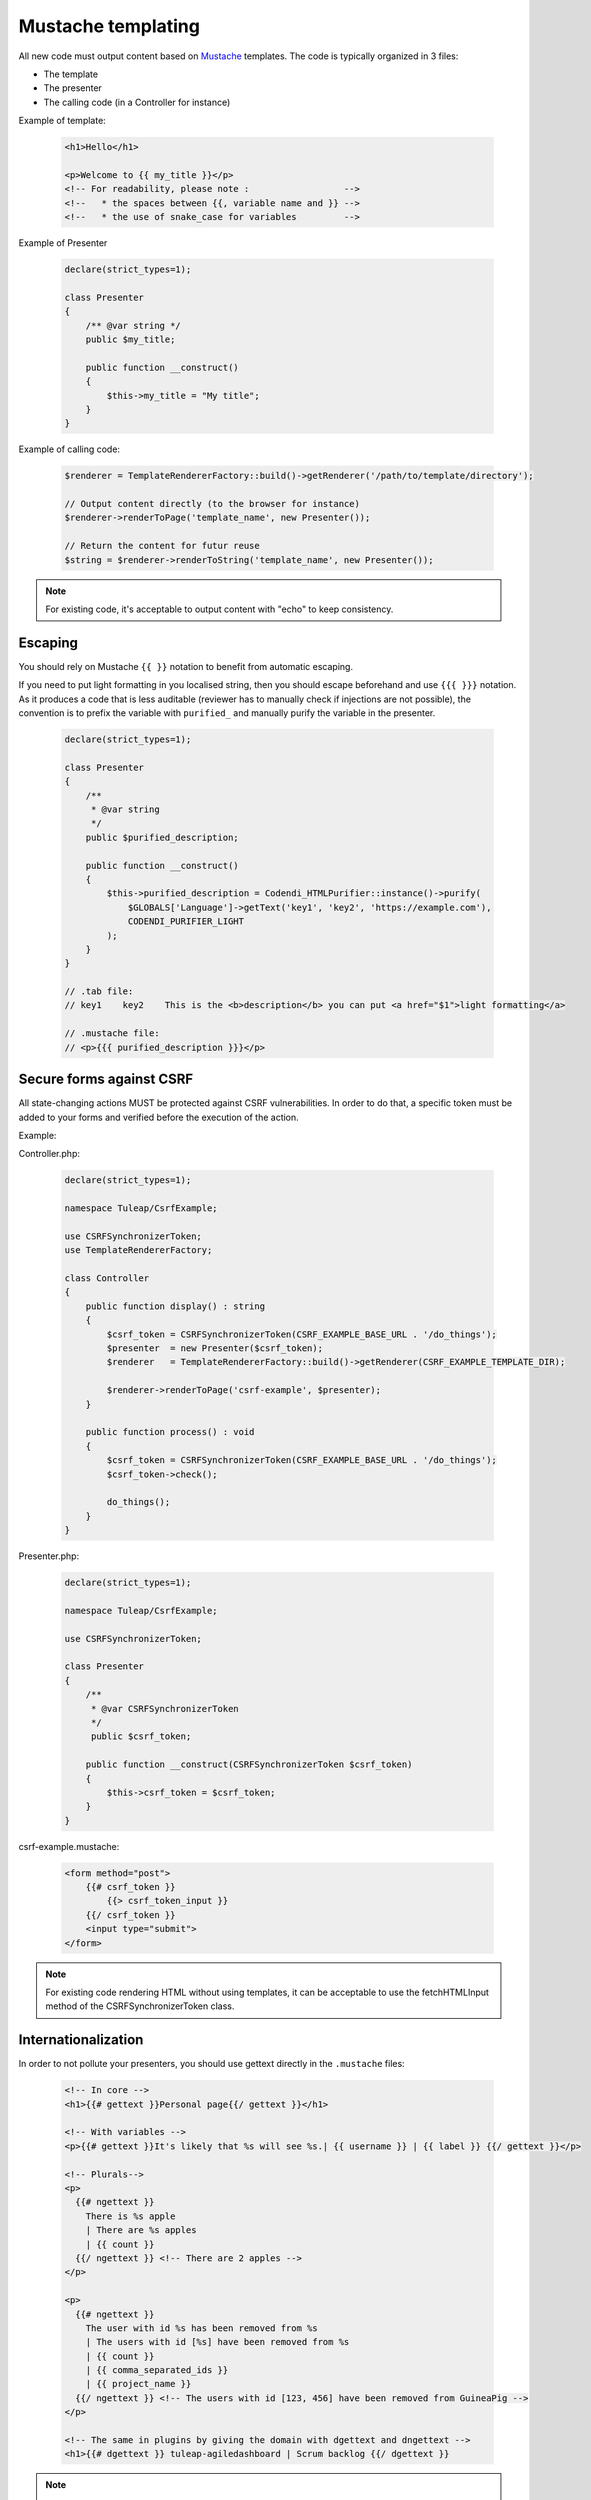 Mustache templating
===================

All new code must output content based on `Mustache <https://mustache.github.io/>`_ templates. The code is typically organized in 3 files:

- The template
- The presenter
- The calling code (in a Controller for instance)

Example of template:

  .. code-block:: html

    <h1>Hello</h1>

    <p>Welcome to {{ my_title }}</p>
    <!-- For readability, please note :                  -->
    <!--   * the spaces between {{, variable name and }} -->
    <!--   * the use of snake_case for variables         -->

Example of Presenter

  .. code-block:: php

    declare(strict_types=1);

    class Presenter
    {
        /** @var string */
        public $my_title;

        public function __construct()
        {
            $this->my_title = "My title";
        }
    }

Example of calling code:

  .. code-block:: php

    $renderer = TemplateRendererFactory::build()->getRenderer('/path/to/template/directory');

    // Output content directly (to the browser for instance)
    $renderer->renderToPage('template_name', new Presenter());

    // Return the content for futur reuse
    $string = $renderer->renderToString('template_name', new Presenter());

.. note::

    For existing code, it's acceptable to output content with "echo" to keep consistency.


Escaping
--------

You should rely on Mustache ``{{ }}`` notation to benefit from automatic escaping.

If you need to put light formatting in you localised string, then you should escape beforehand and use ``{{{ }}}`` notation. As it produces a code that is less auditable (reviewer has to manually check if injections are not possible), the convention is to prefix the variable with ``purified_`` and manually purify the variable in the presenter.

  .. code-block:: php

    declare(strict_types=1);

    class Presenter
    {
        /**
         * @var string
         */
        public $purified_description;

        public function __construct()
        {
            $this->purified_description = Codendi_HTMLPurifier::instance()->purify(
                $GLOBALS['Language']->getText('key1', 'key2', 'https://example.com'),
                CODENDI_PURIFIER_LIGHT
            );
        }
    }

    // .tab file:
    // key1    key2    This is the <b>description</b> you can put <a href="$1">light formatting</a>

    // .mustache file:
    // <p>{{{ purified_description }}}</p>


Secure forms against CSRF
-------------------------

All state-changing actions MUST be protected against CSRF vulnerabilities.
In order to do that, a specific token must be added to your forms and verified
before the execution of the action.

Example:

Controller.php:

  .. code-block:: php

    declare(strict_types=1);

    namespace Tuleap/CsrfExample;

    use CSRFSynchronizerToken;
    use TemplateRendererFactory;

    class Controller
    {
        public function display() : string
        {
            $csrf_token = CSRFSynchronizerToken(CSRF_EXAMPLE_BASE_URL . '/do_things');
            $presenter  = new Presenter($csrf_token);
            $renderer   = TemplateRendererFactory::build()->getRenderer(CSRF_EXAMPLE_TEMPLATE_DIR);

            $renderer->renderToPage('csrf-example', $presenter);
        }

        public function process() : void
        {
            $csrf_token = CSRFSynchronizerToken(CSRF_EXAMPLE_BASE_URL . '/do_things');
            $csrf_token->check();

            do_things();
        }
    }

Presenter.php:

  .. code-block:: php

    declare(strict_types=1);

    namespace Tuleap/CsrfExample;

    use CSRFSynchronizerToken;

    class Presenter
    {
        /**
         * @var CSRFSynchronizerToken
         */
         public $csrf_token;

        public function __construct(CSRFSynchronizerToken $csrf_token)
        {
            $this->csrf_token = $csrf_token;
        }
    }

csrf-example.mustache:

  .. code-block:: html

    <form method="post">
        {{# csrf_token }}
            {{> csrf_token_input }}
        {{/ csrf_token }}
        <input type="submit">
    </form>


.. note::

    For existing code rendering HTML without using templates, it can be acceptable to use
    the fetchHTMLInput method of the CSRFSynchronizerToken class.

Internationalization
--------------------

In order to not pollute your presenters, you should use gettext directly in the ``.mustache`` files:

  .. code-block:: html

    <!-- In core -->
    <h1>{{# gettext }}Personal page{{/ gettext }}</h1>

    <!-- With variables -->
    <p>{{# gettext }}It's likely that %s will see %s.| {{ username }} | {{ label }} {{/ gettext }}</p>

    <!-- Plurals-->
    <p>
      {{# ngettext }}
        There is %s apple
        | There are %s apples
        | {{ count }}
      {{/ ngettext }} <!-- There are 2 apples -->
    </p>

    <p>
      {{# ngettext }}
        The user with id %s has been removed from %s
        | The users with id [%s] have been removed from %s
        | {{ count }}
        | {{ comma_separated_ids }}
        | {{ project_name }}
      {{/ ngettext }} <!-- The users with id [123, 456] have been removed from GuineaPig -->
    </p>

    <!-- The same in plugins by giving the domain with dgettext and dngettext -->
    <h1>{{# dgettext }} tuleap-agiledashboard | Scrum backlog {{/ dgettext }}

.. NOTE:: As we are using ``|`` as separator, you cannot use it in your strings (and there is no way to escape it for now, contribution welcomed if you really need it).

